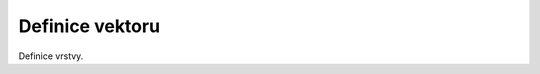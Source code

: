 .. index::
   single: Definice vektoru

.. _definicev:

Definice vektoru
----------------

Definice vrstvy.


